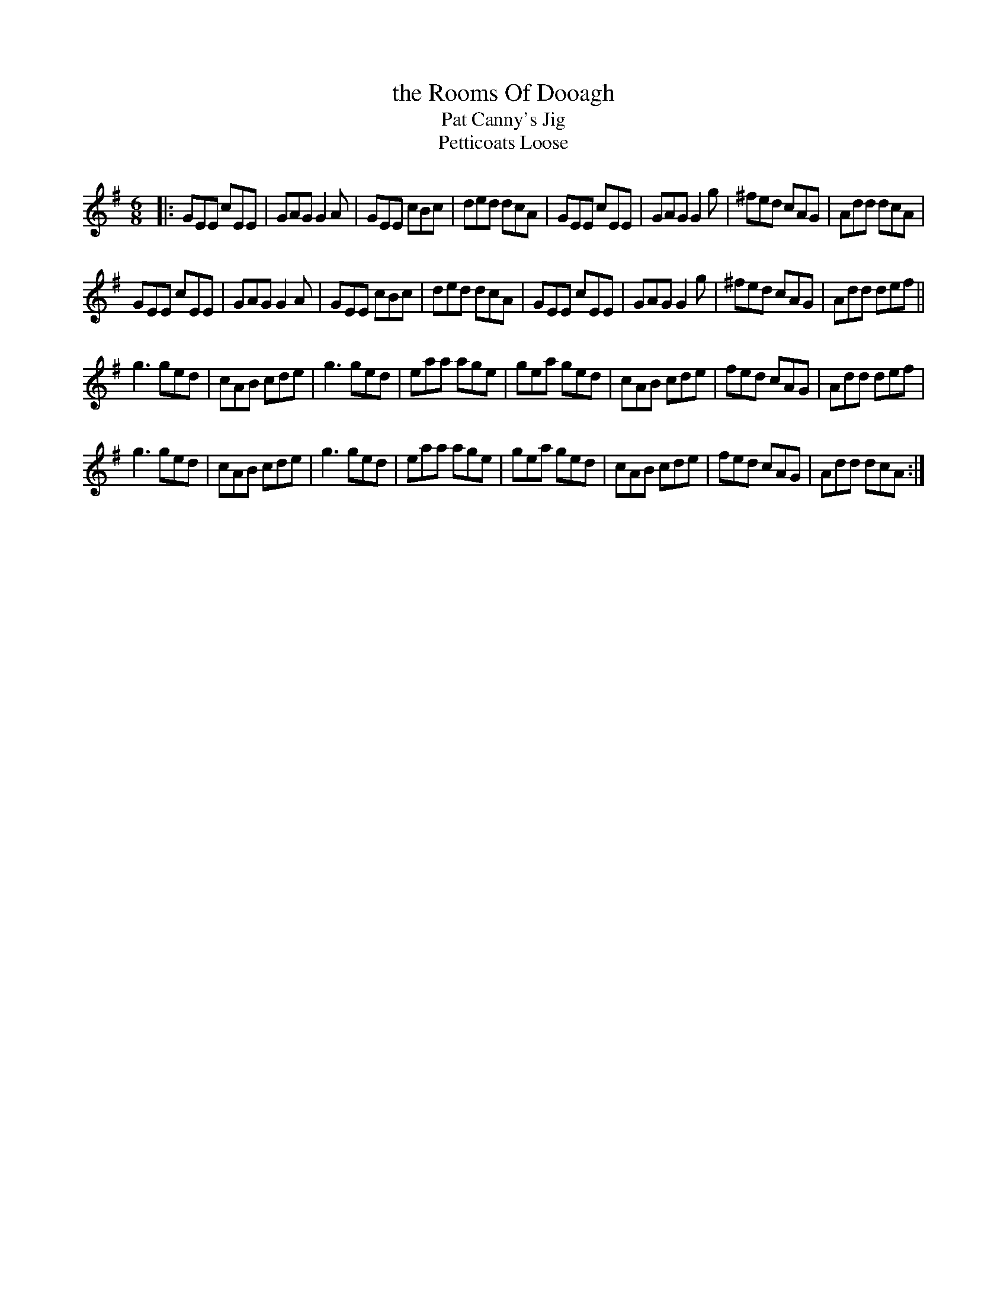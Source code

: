 X: 1
T: the Rooms Of Dooagh
T: Pat Canny's Jig
T: Petticoats Loose
N: The name refers to a cave system between Maghera and Tulla.
M: 6/8
L: 1/8
R: jig
F: http://www.thesession.org/tunes/display/2277
K: Dmix
|: GEE cEE | GAG G2A | GEE cBc | ded dcA |\
GEE cEE | GAG G2g | ^fed cAG | Add dcA |
GEE cEE | GAG G2A | GEE cBc | ded dcA |\
GEE cEE | GAG G2g | ^fed cAG | Add def ||
g3 ged | cAB cde | g3 ged | eaa age |\
gea ged | cAB cde | fed cAG | Add def |
g3 ged | cAB cde | g3 ged | eaa age |\
gea ged | cAB cde | fed cAG | Add dcA :|
